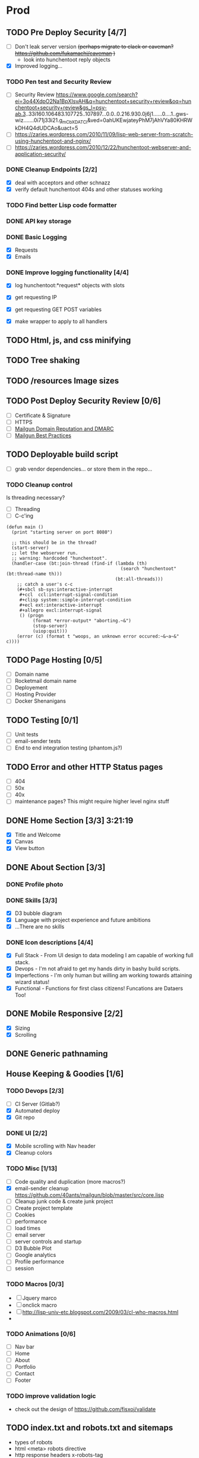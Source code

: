 * Prod
** TODO Pre Deploy Security [4/7]
   - [ ] Don't leak server version +(perhaps migrate to clack or caveman? https://github.com/fukamachi/caveman )+
     - look into hunchentoot reply objects
   - [X] Improved logging... 
*** TODO Pen test and Security Review
   - [ ] Security Review https://www.google.com/search?ei=3o44XdpO2Na1BpXIsvAH&q=hunchentoot+security+review&oq=hunchentoot+security+review&gs_l=psy-ab.3..33i160.106483.107725..107897...0.0..0.216.930.0j6j1......0....1..gws-wiz.......0i71j33i21.g_mCbXDATCI&ved=0ahUKEwjateyPhM7jAhVYa80KHRWkDH4Q4dUDCAo&uact=5
   - [ ] https://zaries.wordpress.com/2010/11/09/lisp-web-server-from-scratch-using-hunchentoot-and-nginx/
   - [ ] https://zaries.wordpress.com/2010/12/22/hunchentoot-webserver-and-application-security/
*** DONE Cleanup Endpoints [2/2]
    CLOSED: [2019-08-18 Sun 16:22]
    - [X] deal with acceptors and other schnazz
    - [X] verify default hunchentoot 404s and other statuses working
*** TODO Find better Lisp code formatter
*** DONE API key storage
    CLOSED: [2019-07-25 Thu 22:29]
    :LOGBOOK:
    CLOCK: [2019-07-25 Thu 20:29]--[2019-07-25 Thu 22:29] =>  2:00
    :END:
*** DONE Basic Logging
    CLOSED: [2019-07-26 Fri 19:06]
    - [X] Requests
    - [X] Emails
*** DONE Improve logging functionality [4/4]
    CLOSED: [2019-08-18 Sun 16:21]
    - [X] log hunchentoot:*request* objects with slots
      # using default hunchentoot logging so close enough
    - [X] get requesting IP
    - [X] get requesting GET POST variables
    - [X] make wrapper to apply to all handlers
** TODO Html, js, and css minifying
** TODO Tree shaking
** TODO /resources Image sizes
** TODO Post Deploy Security Review [0/6]
   - [ ] Certificate & Signature
   - [ ] HTTPS
   - [ ] [[https://www.mailgun.com/blog/domain-reputation-and-dmarc][Mailgun Domain Reputation and DMARC]]
   - [ ] [[https://documentation.mailgun.com/en/latest/best_practices.html#reputation][Mailgun Best Practices]]
** TODO Deployable build script
   - [ ] grab vendor dependencies... or store them in the repo...
*** TODO Cleanup control
    Is threading necessary? 
    - [ ] Threading
    - [ ] C-c'ing
 #+begin_src common-lisp
 (defun main ()
   (print "starting server on port 8080")

   ;; this should be in the thread?
   (start-server)
   ;; let the webserver run.
   ;; warning: hardcoded "hunchentoot".
   (handler-case (bt:join-thread (find-if (lambda (th)
                                            (search "hunchentoot" (bt:thread-name th)))
                                          (bt:all-threads)))
     ;; catch a user's c-c
     (#+sbcl sb-sys:interactive-interrupt
      #+ccl  ccl:interrupt-signal-condition
      #+clisp system::simple-interrupt-condition
      #+ecl ext:interactive-interrupt
      #+allegro excl:interrupt-signal
      () (progn
           (format *error-output* "aborting.~&")
           (stop-server)
           (uiop:quit)))
     (error (c) (format t "woops, an unknown error occured:~&~a~&" c))))
 #+end_src
** TODO Page Hosting [0/5]
   - [ ] Domain name
   - [ ] Rocketmail domain name
   - [ ] Deployement
   - [ ] Hosting Provider
   - [ ] Docker Shenanigans
** TODO Testing [0/1]
   - [ ] Unit tests
   - [ ] email-sender tests
   - [ ] End to end integration testing (phantom.js?)
** TODO Error and other HTTP Status pages
   - [ ] 404
   - [ ] 50x
   - [ ] 40x
   - [ ] maintenance pages? This might require higher level nginx stuff
** DONE Home Section [3/3] 3:21:19 
   CLOSED: [2019-07-19 Fri 17:24]
   - [X] Title and Welcome
   - [X] Canvas
   - [X] View button
** DONE About Section [3/3]
   CLOSED: [2019-08-25 Sun 23:31]
*** DONE Profile photo
    CLOSED: [2019-08-25 Sun 23:31]
*** DONE Skills [3/3]
    CLOSED: [2019-08-25 Sun 23:31]
    :LOGBOOK:
    CLOCK: [2019-07-23 Tue 15:30]--[2019-07-23 Tue 16:00] =>  0:00
    :END:
    - [X] D3 bubble diagram
    - [X] Language with project experience and future ambitions
    - [X] ...There are no skills
*** DONE Icon descriptions [4/4]
    CLOSED: [2019-07-23 Tue 22:28]
    - [X] Full Stack - From UI design to data modeling I am capable of working full stack.
    - [X] Devops - I'm not afraid to get my hands dirty in bashy build scripts.
    - [X] Imperfections - I'm only human but willing am working towards attaining wizard status!
    - [X] Functional - Functions for first class citizens! Funcations are Dataers Too!
** DONE Mobile Responsive [2/2]
   CLOSED: [2019-07-23 Tue 22:28]
   :LOGBOOK:
   CLOCK: [2019-07-23 Tue 16:00]--[2019-07-23 Tue 20:30] =>  4:30
   :END:
   - [X] Sizing
   - [X] Scrolling
** DONE Generic pathnaming
   CLOSED: [2019-08-20 Tue 12:01]
** House Keeping & Goodies [1/6]
*** TODO Devops [2/3]
    - [ ] CI Server (Gitlab?)
    - [X] Automated deploy
    - [X] Git repo
*** DONE UI [2/2]
    CLOSED: [2019-09-06 Fri 18:20]
    - [X] Mobile scrolling with Nav header
    - [X] Cleanup colors
*** TODO Misc [1/13]
    - [ ] Code quality and duplication (more macros?)
    - [X] email-sender cleanup https://github.com/40ants/mailgun/blob/master/src/core.lisp 
    - [ ] Cleanup junk code & create junk project
    - [ ] Create project template
    - [ ] Cookies
    - [ ] performance
    - [ ] load times
    - [ ] email server
    - [ ] server controls and startup
    - [ ] D3 Bubble Plot
    - [ ] Google analytics
    - [ ] Profile performance
    - [ ] session

*** TODO Macros [0/3]
    - [ ] Jquery marco
    - [ ] onclick macro
    - [ ] http://lisp-univ-etc.blogspot.com/2009/03/cl-who-macros.html
    - 
*** TODO Animations [0/6]
    :LOGBOOK:
    CLOCK: [2019-07-19 Fri 16:25]--[2019-07-19 Fri 17:13] =>  0:48
    CLOCK: [2019-07-19 Fri 14:30]--[2019-07-19 Fri 15:32] =>  1:02
    :END:
    - [ ] Nav bar
    - [ ] Home
    - [ ] About
    - [ ] Portfolio
    - [ ] Contact
    - [ ] Footer
*** TODO improve validation logic 
    - check out the design of https://github.com/fisxoj/validate

** TODO index.txt and robots.txt and sitemaps
   - types of robots
   - html <meta> robots directive
   - http response headers x-robots-tag
   - .htaccess hunchentoot equivalent?
** TODO Browser Support [0/1]
   - [ ] TODO IE Message
   - [ ] Safari
** Bugs [0/1]
*** TODO Firefox mobile screen resize jerkiness on address-bar hiding
** TODO Rename project
   /Perhaps grab a domain name first?/
   - [ ] What should this project be called?
** TODO Handler logging file size growth
   - [ ] use correct directory for storage
** TODO Server Daemon
   *Do we even need this? What is the benefit?*
#+BEGIN_SRC common-lisp
;; NOTE: maybe use this for deployment of webserver

(require 'sb-daemon)
(require 'swank)
(require 'mysite)

(progn
  (defparameter *running* nil)
  (defun launch-app (argv)
    (declare (ignore argv))
    (sb-daemon:daemonize :output "/tmp/mysite.output"
                         :error "/tmp/mysite.error"
                         :pidfile "/tmp/mysite.pid"
                         :exit-parent t
                         :sigterm (lambda (sig)
                                    (declare (ignore sig))
                                    (setf *running* nil)))
    (swank:create-server :port 4006 :dont-close t)
    (setf *running* t)
    (mysite:start-app)
    (loop while *running* do (sleep 10))
    (mysite:stop-app)
    (sb-ext:exit))
  (launch-app nil))
#+END_SRC
** TODO Improve handling of application secrets
   *Avoid creating a development environment nightmare*
   - [[https://docs.docker.com/engine/swarm/secrets/][Docker Secrets]]
   - [[https://www.vaultproject.io/][Vault]]
** TODO Remove cl-fad
   Reason: [[https://stackoverflow.com/a/44687561][According to this]]
** TODO log4cl
   *Is this necessary?* Perhaps only for learning purposes...
   Probably an improvement over hunchentoot's mutex stuff
#+src 
;; NOTE eventually upgrade to log4cl from hunchentoot's default logging functionality
(defun log4cl-setup ()
  (when (string= "PROD" (get-config "PROFILE"))
    (log4cl:remove-all-appenders log4cl:*root-logger*)
    ;; TODO standardized logging file location? /var/log/lisp-application.log
    (log:config :daily "~/lisp-application.log" :backup t)
    (setf (log4cl:logger-log-level log4cl:*root-logger*) log4cl:+log-level-info+))
  (when (string= "DEV" (get-config "PROFILE"))
    ;; TODO figure out how to setup a default log4cl instance...
    nil))
    #+end_src
** DONE Validations [1/1]
   CLOSED: [2019-07-25 Thu 19:52]
   :LOGBOOK:
   CLOCK: [2019-07-25 Thu 11:27]--[2019-07-25 Thu 16:00] =>  4:33
   :END:
   - [X] client
     - [X] Name
     - [X] Email
     - [X] Messagen
   - [X] server
     - [X] Name
     - [X] Email
     - [X] Message
*** DONE Create validation framework
    CLOSED: [2019-07-26 Fri 19:11]
    :LOGBOOK:
    CLOCK: [2019-07-24 Wed 16:30]--[2019-07-24 Wed 21:36] =>  5:06
    :END:
** DONE Wire up send message functionality
   CLOSED: [2019-07-23 Tue 22:34]
   :LOGBOOK:
   CLOCK: [2019-07-18 Tue 16:07]--[2019-07-18 Tue 18:54] =>  2:47
   :END:
*** DONE (send-email)
    CLOSED: [2019-07-18 Thu 19:00]
*** DONE form submit
    CLOSED: [2019-07-23 Tue 10:46]
*** DONE jquery post
    CLOSED: [2019-07-23 Tue 10:46]
** TODO Add d3 skill chart
** TODO Database for images
** TODO Travel Section
* Tomorrow
** .dockerignore cleanup
** JS macros and cleanup
*** Document.ready handler macro
*** oncall macro
** Proper favicon
** readme
** email handler tests
** DNS
** Nginx for ssl

